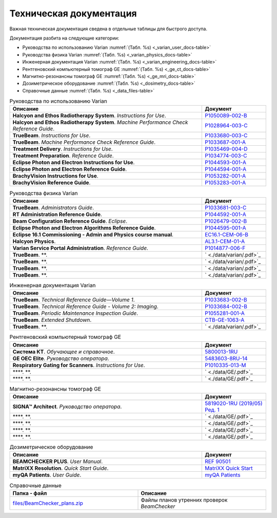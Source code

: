 .. _tech_docs:

Техническая документация
========================

Важная техническая документация сведена в отдельные таблицы для быстрого доступа.

Документация разбита на следующие категории:

- Руководства по использованию Varian :numref:`(Табл. %s) <_varian_user_docs-table>`
- Руководства физика Varian :numref:`(Табл. %s) <_varian_physics_docs-table>`
- Инженерная документация Varian :numref:`(Табл. %s) <_varian_engineering_docs-table>`
- Рентгеновский компьютерный томограф GE :numref:`(Табл. %s) <_ge_ct_docs-table>`
- Магнитно-резонансны томограф GE :numref:`(Табл. %s) <_ge_mri_docs-table>`
- Дозиметрическое оборудование :numref:`(Табл. %s) <_dosimetry_docs-table>`
- Справочные данные :numref:`(Табл. %s) <_data_files-table>`

.. list-table:: Руководства по использованию Varian
   :name: _varian_user_docs-table
   :widths: 3, 1
   :width: 100%
   :header-rows: 1

   * - Описание
     - Документ
   * - **Halcyon and Ethos Radiotherapy System**. *Instructions for Use*.
     - `P1050089-002-B <./data/varian/Halcyon_and_Ethos_Radiotherapy_System_Instructions_for_Use.pdf>`_
   * - **Halcyon and Ethos Radiotherapy System**. *Machine Performance Check Reference Guide*.
     - `P1028964-003-C <./data/varian/Halcyon_and_Ethos_Radiotherapy_System_Machine_Performance_Check_Reference_Guide.pdf>`_
   * - **TrueBeam**. *Instructions for Use*.
     - `P1033680-003-C <./data/varian/TrueBeam_Instructions_for_Use.pdf>`_
   * - **TrueBeam**. *Machine Performance Check Reference Guide*.
     - `P1033687-001-A <./data/varian/TrueBeam_Machine_Performance_Check_Reference_Guide.pdf>`_
   * - **Treatment Delivery**. *Instructions for Use*.
     - `P1035469-004-D <./data/varian/Treatment_Delivery_Instructions_for_Use.pdf>`_
   * - **Treatment Preparation**. *Reference Guide*.
     - `P1034774-003-C <./data/varian/ARIA_Radiation_Therapy_Management_16.0_Treatment_Preparation_Reference_Guide.pdf>`_
   * - **Eclipse Photon and Electron Instructions for Use**.
     - `P1044593-001-A <./data/varian/Eclipse_16.1_Photon_and_Electron_Instructions_for_Use.pdf>`_
   * - **Eclipse Photon and Electron Reference Guide**.
     - `P1044594-001-A <./data/varian/Eclipse_16.1_Photon_and_Electron_ Reference_Guide.pdf>`_
   * - **BrachyVision Instructions for Use**.
     - `P1053282-001-A <./data/varian/BrachyVision_Instructions_for_Use.pdf>`_
   * - **BrachyVision Reference Guide**.
     - `P1053283-001-A <./data/varian/BrachyVision_Reference_Guide.pdf>`_

.. list-table:: Руководства физика Varian
   :name: _varian_physics_docs-table
   :widths: 3, 1
   :width: 100%
   :header-rows: 1

   * - Описание
     - Документ
   * - **TrueBeam**. *Administrators Guide*.
     - `P1033681-003-C <./data/varian/TrueBeam_Administrators_Guide.pdf>`_
   * - **RT Administration Reference Guide**.
     - `P1044592-001-A <./data/varian/ARIA_Radiation_Therapy_Management_RT_Administration_16.1_Reference_Guide.pdf>`_
   * - **Beam Configuration Reference Guide**. *Eclipse*.
     - `P1026479-002-B <./data/varian/Beam_Configuration_16.0_Reference_Guide.pdf>`_
   * - **Eclipse Photon and Electron Algorithms Reference Guide**.
     - `P1044595-001-A <./data/varian/Eclipse_16.1_Photon_and_Electron_Algorithms_Reference_Guide.pdf>`_
   * - **Eclipse 16.1 Commissioning - Admin and Physics course manual**.
     - `EC16.1-CEM-06-B <./data/varian/Eclipse_16.1_Commissioning-Admin_and_Physics.pdf>`_
   * - **Halcyon Physics**.
     - `AL3.1-CEM-01-A <./data/varian/HA201_Halcyon_Physics_3.1.pdf>`_
   * - **Varian Service Portal Administration**. *Reference Guide*.
     - `P1014877-006-F <./data/varian/Varian_Service_Portal_Administration_Reference_Guide.pdf>`_
   * - **TrueBeam**. **.
     - ` <./data/varian/.pdf>`_
   * - **TrueBeam**. **.
     - ` <./data/varian/.pdf>`_
   * - **TrueBeam**. **.
     - ` <./data/varian/.pdf>`_
   * - **TrueBeam**. **.
     - ` <./data/varian/.pdf>`_

.. list-table:: Инженерная документация Varian
   :name: _varian_engineering_docs-table
   :widths: 3, 1
   :width: 100%
   :header-rows: 1

   * - Описание
     - Документ
   * - **TrueBeam**. *Technical Reference Guide—Volume 1*.
     - `P1033683-002-B <./data/varian/TrueBeam_Technical_Reference_Guide—Volume_1.pdf>`_
   * - **TrueBeam**. *Technical Reference Guide - Volume 2: Imaging*.
     - `P1033684-002-B <./data/varian/TrueBeam_Technical_Reference-Guide—Volume_2-Imaging.pdf>`_
   * - **TrueBeam**. *Periodic Maintenance Inspection Guide*.
     - `P1055281-001-A <./data/varian/TrueBeam_Periodic_Maintenance_Inspection_Guide.pdf>`_
   * - **TrueBeam**. *Extended Shutdown*.
     - `CTB-GE-1063-A <./data/varian/.pdf>`_
   * - **TrueBeam**. **.
     - ` <./data/varian/.pdf>`_

.. list-table:: Рентгеновский компьютерный томограф GE
   :name: _ge_ct_docs-table
   :widths: 3, 1
   :width: 100%
   :header-rows: 1

   * - Описание
     - Документ
   * - **Система КТ**. *Обучающее и справочное*.
     - `5800013-1RU <./data/GE/Discovery_RT_5800013-1RU_r3.pdf>`_
   * - **GE OEC Elite**. *Руководство оператора*.
     - `5483603-8RU-14 <./data/GE/OEC_Elite_Operator_Manual_5483603-8RU-14.pdf>`_
   * - **Respiratory Gating for Scanners**. *Instructions for Use*.
     - `P1010335-013-M <./data/varian/Respiratory_Gating_for_Scanners_Instructions_for_Use.pdf>`_
   * - ****. **.
     - ` <./data/GE/.pdf>`_
   * - ****. **.
     - ` <./data/GE/.pdf>`_


.. list-table:: Магнитно-резонансны томограф GE
   :name: _ge_mri_docs-table
   :widths: 3, 1
   :width: 100%
   :header-rows: 1

   * - Описание
     - Документ
   * - **SIGNA™ Architect**. *Руководство оператора*.
     - `5819020-1RU (2019/05) Ред. 1 <./data/GE/Signa_Architect_RU.pdf>`_
   * - ****. **.
     - ` <./data/GE/.pdf>`_
   * - ****. **.
     - ` <./data/GE/.pdf>`_
   * - ****. **.
     - ` <./data/GE/.pdf>`_
   * - ****. **.
     - ` <./data/GE/.pdf>`_

.. list-table:: Дозиметрическое оборудование
   :name: _dosimetry_docs-table
   :widths: 3, 1
   :width: 100%
   :header-rows: 1

   * - Описание
     - Документ
   * - **BEAMCHECKER PLUS**. *User Manual*.
     - `REF 90501 <./data/dosimetry/80117-10_QABC_MNL.pdf>`_
   * - **MatriXX Resolution**. *Quick Start Guide*.
     - `MatriXX Quick Start <./data/dosimetry/P-19-012-510-201_02_MatriXX_Resolution_Quick_Start_Guide.pdf>`_
   * - **myQA Patients**. *User Guide*.
     - `myQA Patients <./data/dosimetry/Vol_5_myQA_Patients_User_Guide.pdf>`_

.. list-table:: Справочные данные
   :name: _data_files-table
   :widths: 1, 1
   :width: 100%
   :header-rows: 1

   * - Папка - файл
     - Описание
   * - `files/BeamChecker_plans.zip <./data/files/BeamChecker_plans.zip>`_
     - Файлы планов утренних проверок *BeamChecker*
